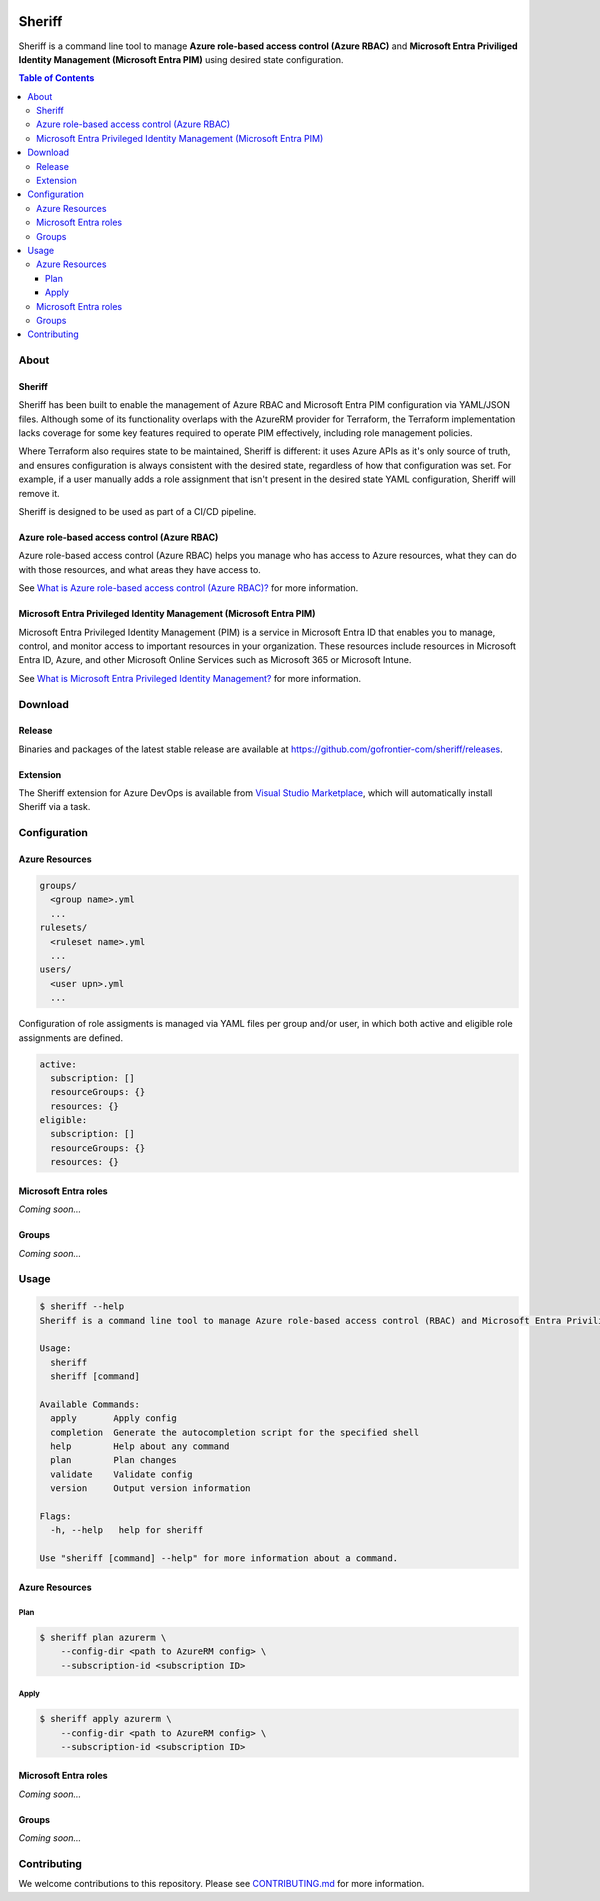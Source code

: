 .. image:: https://pkg.go.dev/badge/github.com/gofrontier-com/sheriff.svg
    :target: https://pkg.go.dev/github.com/gofrontier-com/sheriff

.. image:: https://github.com/gofrontier-com/sheriff/actions/workflows/ci.yml/badge.svg
    :target: https://github.com/gofrontier-com/sheriff/actions/workflows/ci.yml

=======
Sheriff
=======

Sheriff is a command line tool to manage **Azure role-based access control (Azure RBAC)**
and **Microsoft Entra Priviliged Identity Management (Microsoft Entra PIM)** using desired state configuration.

.. contents:: Table of Contents
    :local:

-----
About
-----

~~~~~~~
Sheriff
~~~~~~~

Sheriff has been built to enable the management of Azure RBAC and Microsoft Entra PIM configuration
via YAML/JSON files. Although some of its functionality overlaps with the AzureRM provider
for Terraform, the Terraform implementation lacks coverage for some key features required
to operate PIM effectively, including role management policies.

Where Terraform also requires state to be maintained, Sheriff is different: it uses Azure APIs as it's
only source of truth, and ensures configuration is always consistent with the desired state, regardless
of how that configuration was set. For example, if a user manually adds a role assignment that isn't
present in the desired state YAML configuration, Sheriff will remove it.

Sheriff is designed to be used as part of a CI/CD pipeline.

~~~~~~~~~~~~~~~~~~~~~~~~~~~~~~~~~~~~~~~~~~~~
Azure role-based access control (Azure RBAC)
~~~~~~~~~~~~~~~~~~~~~~~~~~~~~~~~~~~~~~~~~~~~

Azure role-based access control (Azure RBAC) helps you manage who has access to
Azure resources, what they can do with those resources, and what areas they have access to.

See `What is Azure role-based access control (Azure RBAC)? <https://learn.microsoft.com/en-us/azure/role-based-access-control/overview>`_ for more information.

~~~~~~~~~~~~~~~~~~~~~~~~~~~~~~~~~~~~~~~~~~~~~~~~~~~~~~~~~~~~~~~~~~~~
Microsoft Entra Privileged Identity Management (Microsoft Entra PIM)
~~~~~~~~~~~~~~~~~~~~~~~~~~~~~~~~~~~~~~~~~~~~~~~~~~~~~~~~~~~~~~~~~~~~

Microsoft Entra Privileged Identity Management (PIM) is a service in Microsoft Entra ID that
enables you to manage, control, and monitor access to important resources in your organization.
These resources include resources in Microsoft Entra ID, Azure, and other Microsoft Online Services
such as Microsoft 365 or Microsoft Intune.

See `What is Microsoft Entra Privileged Identity Management? <https://learn.microsoft.com/en-gb/entra/id-governance/privileged-identity-management/pim-configure?WT.mc_id=Portal-Microsoft_Azure_PIMCommon>`_ for more information.

--------
Download
--------

~~~~~~~
Release
~~~~~~~

Binaries and packages of the latest stable release are available at `https://github.com/gofrontier-com/sheriff/releases <https://github.com/gofrontier-com/sheriff/releases>`_.

~~~~~~~~~
Extension
~~~~~~~~~

The Sheriff extension for Azure DevOps is available from `Visual Studio Marketplace <https://marketplace.visualstudio.com/items?itemName=gofrontier.sheriff>`_, which will automatically install Sheriff via a task.

-------------
Configuration
-------------

~~~~~~~~~~~~~~~
Azure Resources
~~~~~~~~~~~~~~~

.. code:: bash

  groups/
    <group name>.yml
    ...
  rulesets/
    <ruleset name>.yml
    ...
  users/
    <user upn>.yml
    ...

Configuration of role assigments is managed via YAML files per group and/or user, in which both active and eligible role assignments are defined.

.. code:: yaml

  active:
    subscription: []
    resourceGroups: {}
    resources: {}
  eligible:
    subscription: []
    resourceGroups: {}
    resources: {}


~~~~~~~~~~~~~~~~~~~~~
Microsoft Entra roles
~~~~~~~~~~~~~~~~~~~~~

*Coming soon...*

~~~~~~
Groups
~~~~~~

*Coming soon...*

-----
Usage
-----

.. code:: bash

  $ sheriff --help
  Sheriff is a command line tool to manage Azure role-based access control (RBAC) and Microsoft Entra Priviliged Identity Management (PIM) configuration declaratively

  Usage:
    sheriff
    sheriff [command]

  Available Commands:
    apply       Apply config
    completion  Generate the autocompletion script for the specified shell
    help        Help about any command
    plan        Plan changes
    validate    Validate config
    version     Output version information

  Flags:
    -h, --help   help for sheriff

  Use "sheriff [command] --help" for more information about a command.

~~~~~~~~~~~~~~~
Azure Resources
~~~~~~~~~~~~~~~

Plan
~~~~

.. code:: bash

  $ sheriff plan azurerm \
      --config-dir <path to AzureRM config> \
      --subscription-id <subscription ID>

Apply
~~~~~

.. code:: bash

  $ sheriff apply azurerm \
      --config-dir <path to AzureRM config> \
      --subscription-id <subscription ID>

~~~~~~~~~~~~~~~~~~~~~
Microsoft Entra roles
~~~~~~~~~~~~~~~~~~~~~

*Coming soon...*

~~~~~~
Groups
~~~~~~

*Coming soon...*

------------
Contributing
------------

We welcome contributions to this repository. Please see `CONTRIBUTING.md <https://github.com/gofrontier-com/azurerm-terraform-modules/tree/main/CONTRIBUTING.md>`_ for more information.
